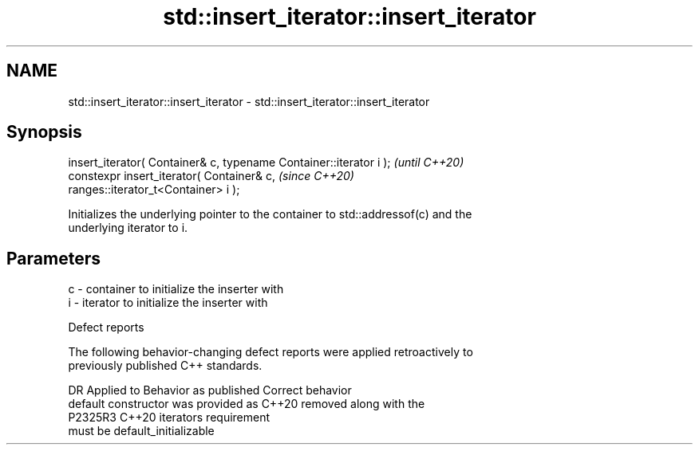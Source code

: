 .TH std::insert_iterator::insert_iterator 3 "2022.07.31" "http://cppreference.com" "C++ Standard Libary"
.SH NAME
std::insert_iterator::insert_iterator \- std::insert_iterator::insert_iterator

.SH Synopsis
   insert_iterator( Container& c, typename Container::iterator i );       \fI(until C++20)\fP
   constexpr insert_iterator( Container& c,                               \fI(since C++20)\fP
   ranges::iterator_t<Container> i );

   Initializes the underlying pointer to the container to std::addressof(c) and the
   underlying iterator to i.

.SH Parameters

   c - container to initialize the inserter with
   i - iterator to initialize the inserter with

  Defect reports

   The following behavior-changing defect reports were applied retroactively to
   previously published C++ standards.

     DR    Applied to           Behavior as published               Correct behavior
                      default constructor was provided as C++20  removed along with the
   P2325R3 C++20      iterators                                  requirement
                      must be default_initializable
